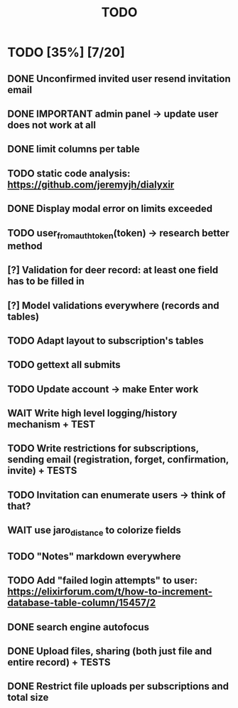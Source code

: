 #+TITLE: TODO

* TODO [35%] [7/20]
** DONE Unconfirmed invited user resend invitation email
** DONE IMPORTANT admin panel -> update user does not work at all
** DONE limit columns per table
** TODO static code analysis: https://github.com/jeremyjh/dialyxir
** DONE Display modal error on limits exceeded
** TODO user_from_auth_token(token) -> research better method
** [?] Validation for deer record: at least one field has to be filled in
** [?] Model validations everywhere (records and tables)
** TODO Adapt layout to subscription's tables
** TODO gettext all submits
** TODO Update account -> make Enter work
** WAIT Write high level logging/history mechanism + TEST
** TODO Write restrictions for subscriptions, sending email (registration, forget, confirmation, invite) + TESTS
** TODO Invitation can enumerate users -> think of that?
** WAIT use jaro_distance to colorize fields
** TODO "Notes" markdown everywhere
** TODO Add "failed login attempts" to user: https://elixirforum.com/t/how-to-increment-database-table-column/15457/2
** DONE search engine autofocus
** DONE Upload files, sharing (both just file and entire record) + TESTS
** DONE Restrict file uploads per subscriptions and total size
